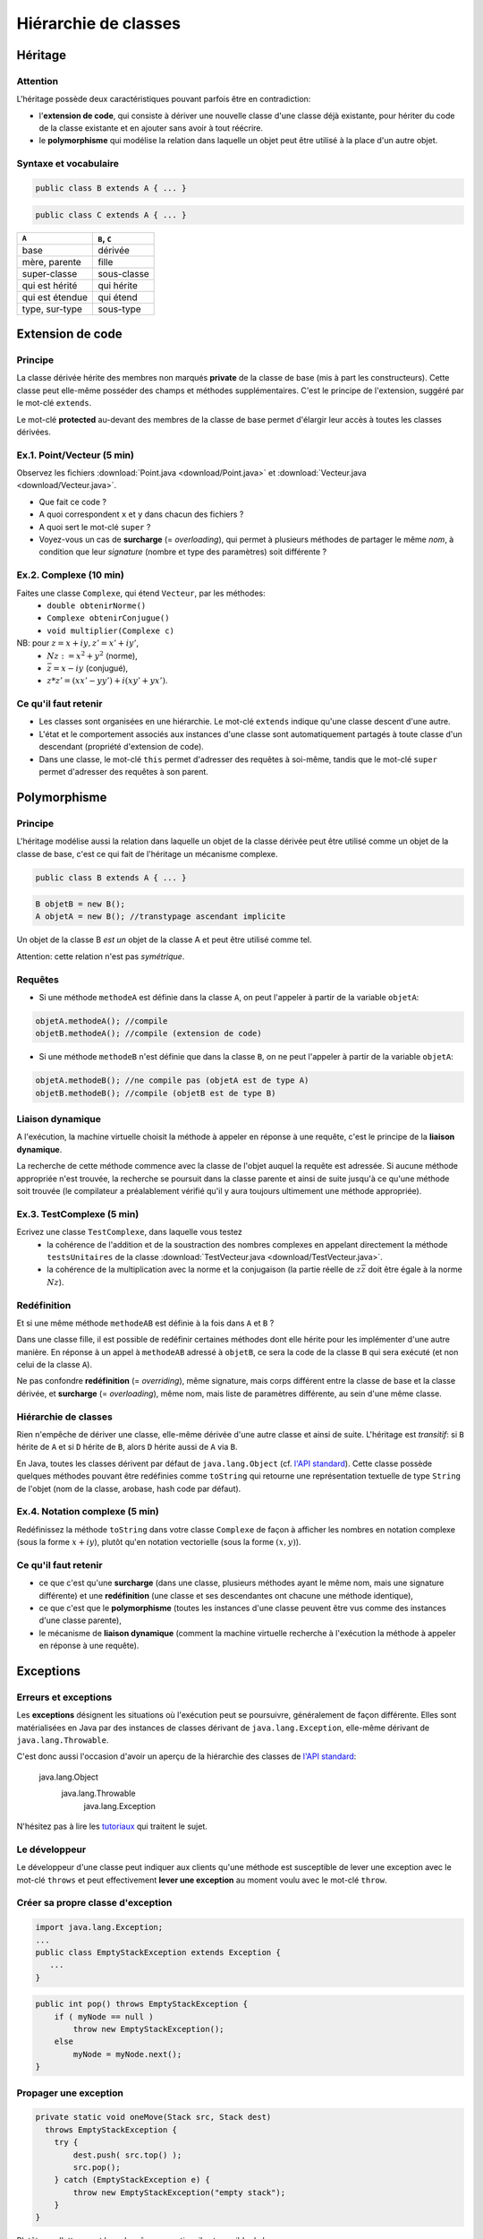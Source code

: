 ======================
Hiérarchie de classes
======================


Héritage
==========================


Attention
----------------------------

L'héritage possède deux caractéristiques pouvant parfois être en contradiction: 

- l'**extension de code**, qui consiste à dériver une nouvelle classe d'une
  classe déjà existante, pour hériter du code de la classe existante et en 
  ajouter sans avoir à tout réécrire. 
- le **polymorphisme** qui modélise la relation dans laquelle un objet 
  peut être utilisé à la place d'un autre objet. 

Syntaxe et vocabulaire
---------------------------

.. code-block:: java 

	public class B extends A { ... }

.. code-block:: java 

	public class C extends A { ... }

================ ==============
``A``            ``B``, ``C``
================ ==============
base             dérivée
mère, parente    fille
super-classe     sous-classe
qui est hérité   qui hérite
qui est étendue  qui étend
type, sur-type   sous-type
================ ==============

Extension de code
==========================

Principe
----------------------------

La classe dérivée hérite des membres non marqués **private** de la classe 
de base (mis à part les constructeurs). Cette classe peut elle-même posséder des champs
et méthodes supplémentaires. C'est le principe de l'extension, suggéré par le 
mot-clé ``extends``.   

Le mot-clé **protected** au-devant des membres de la classe de base permet 
d'élargir leur accès à toutes les classes dérivées. 

Ex.1. Point/Vecteur (5 min)
----------------------------

Observez les fichiers :download:`Point.java <download/Point.java>` 
et :download:`Vecteur.java <download/Vecteur.java>`. 

- Que fait ce code ? 
- A quoi correspondent ``x`` et ``y`` dans chacun des fichiers ?
- A quoi sert le mot-clé ``super`` ?
- Voyez-vous un cas de **surcharge** (= *overloading*), qui permet à plusieurs
  méthodes de partager le même *nom*, à condition que leur *signature* 
  (nombre et type des paramètres) soit différente ?
  
Ex.2. Complexe (10 min)
----------------------------

Faites une classe ``Complexe``, qui étend ``Vecteur``, par les méthodes: 
 - ``double obtenirNorme()``
 - ``Complexe obtenirConjugue()``
 - ``void multiplier(Complexe c)``

NB: pour :math:`z = x + iy, z' = x' +iy'`,
 - :math:`Nz := x^2 + y^2` (norme),
 - :math:`\bar{z} = x - iy` (conjugué),
 - :math:`z * z' = (xx' - yy') + i(xy' + yx')`. 

Ce qu'il faut retenir
----------------------------------

- Les classes sont organisées en une hiérarchie. Le mot-clé ``extends`` 
  indique qu'une classe descent d'une autre. 

- L'état et le comportement associés aux instances d'une classe 
  sont automatiquement partagés à toute classe d'un descendant  
  (propriété d'extension de code).

- Dans une classe, le mot-clé ``this`` permet d'adresser des requêtes 
  à soi-même, tandis que le mot-clé ``super`` permet d'adresser des 
  requêtes à son parent. 

Polymorphisme
============================

Principe
----------------------------

L'héritage modélise aussi la relation dans laquelle 
un objet de la classe dérivée peut être utilisé comme un objet 
de la classe de base, c'est ce qui fait de l'héritage 
un mécanisme complexe.  

.. code-block:: java 

	public class B extends A { ... }

.. code-block:: java 

        B objetB = new B(); 
        A objetA = new B(); //transtypage ascendant implicite

Un objet de la classe B *est un* objet de la classe A et peut
être utilisé comme tel. 

Attention: cette relation n'est pas *symétrique*. 

Requêtes
----------------------------

- Si une méthode ``methodeA`` est définie dans la classe ``A``, 
  on peut l'appeler à partir de la variable ``objetA``: 

.. code-block:: java 

        objetA.methodeA(); //compile
        objetB.methodeA(); //compile (extension de code)

- Si une méthode ``methodeB`` n'est définie que dans la classe ``B``, 
  on ne peut l'appeler à partir de la variable ``objetA``:  

.. code-block:: java 

        objetA.methodeB(); //ne compile pas (objetA est de type A)
        objetB.methodeB(); //compile (objetB est de type B)


Liaison dynamique
----------------------------

A l'exécution, la machine virtuelle choisit la méthode à appeler en réponse à une requête, 
c'est le principe de la **liaison dynamique**. 

La recherche de cette méthode commence avec la classe de l'objet auquel la requête est adressée. 
Si aucune méthode appropriée n'est trouvée, la recherche se poursuit dans la classe parente et 
ainsi de suite jusqu'à ce qu'une méthode soit trouvée (le compilateur a préalablement vérifié
qu'il y aura toujours ultimement une méthode appropriée).  


Ex.3. TestComplexe (5 min)
---------------------------------

Ecrivez une classe ``TestComplexe``, dans laquelle vous testez 
 - la cohérence de l'addition et de la soustraction des nombres complexes en appelant directement 
   la méthode ``testsUnitaires`` de la classe :download:`TestVecteur.java <download/TestVecteur.java>`. 
 - la cohérence de la multiplication avec la norme et la conjugaison (la partie réelle de 
   :math:`z\bar{z}` doit être égale à la norme :math:`Nz`).  


Redéfinition
----------------------------

Et si une même méthode ``methodeAB`` est définie à la fois dans ``A`` et ``B`` ?

Dans une classe fille, il est possible de redéfinir certaines méthodes 
dont elle hérite pour les implémenter d'une autre manière. 
En réponse à un appel à ``methodeAB`` adressé à ``objetB``, 
ce sera la code de la classe ``B`` qui sera exécuté (et non celui de la 
classe ``A``). 


Ne pas confondre **redéfinition** (= *overriding*), même signature, mais corps différent entre 
la classe de base et la classe dérivée, et **surcharge** (= *overloading*), même nom, 
mais liste de paramètres différente, au sein d'une même classe.  


Hiérarchie de classes 
----------------------------

Rien n'empêche de dériver une classe, elle-même dérivée d'une autre classe et 
ainsi de suite. 
L'héritage est *transitif*: si ``B`` hérite de ``A`` et si ``D`` hérite de ``B``,
alors ``D`` hérite aussi de ``A`` via ``B``.  

En Java, toutes les classes dérivent par défaut de ``java.lang.Object`` (cf. 
`l'API standard <http://docs.oracle.com/javase/7/docs/api/>`_).
Cette classe possède quelques méthodes pouvant être redéfinies comme 
``toString`` qui retourne une représentation textuelle de type ``String`` de l'objet
(nom de la classe, arobase, hash code par défaut). 

Ex.4. Notation complexe (5 min)
---------------------------------

Redéfinissez la méthode ``toString`` dans votre classe ``Complexe`` de façon à 
afficher les nombres en notation complexe (sous la forme :math:`x+iy`), plutôt qu'en notation 
vectorielle (sous la forme :math:`(x,y)`). 



Ce qu'il faut retenir
----------------------------------

- ce que c'est qu'une **surcharge** (dans une classe, plusieurs méthodes
  ayant le même nom, mais une signature différente) et une **redéfinition**
  (une classe et ses descendantes ont chacune une méthode identique), 

- ce que c'est que le **polymorphisme** (toutes les instances d'une classe 
  peuvent être vus comme des instances d'une classe parente),

- le mécanisme de **liaison dynamique** (comment la machine virtuelle recherche
  à l'exécution la méthode à appeler en réponse à une requête).


Exceptions 
============================


Erreurs et exceptions
------------------------------------

Les **exceptions** désignent les situations où l'exécution peut se poursuivre, 
généralement de façon différente. Elles sont matérialisées en Java  par des instances
de classes dérivant de ``java.lang.Exception``, elle-même dérivant de ``java.lang.Throwable``. 

C'est donc aussi l'occasion d'avoir un aperçu de la hiérarchie des classes de 
`l'API standard <http://docs.oracle.com/javase/7/docs/api/>`_: 

     java.lang.Object
        java.lang.Throwable
            java.lang.Exception

N'hésitez pas à lire les `tutoriaux <http://docs.oracle.com/javase/tutorial/essential/exceptions/index.html>`_
qui traitent le sujet.  


Le développeur
-------------------------

Le développeur d'une classe peut indiquer aux clients qu'une méthode est susceptible de lever une exception
avec le mot-clé ``throws`` et peut effectivement **lever une exception** au moment voulu avec le mot-clé ``throw``. 

.. code-block:: java 
   :emphasize-lines: 3,5

        import java.lang.Exception; 
        ...
        public int pop() throws Exception {
            if ( myNode == null ) 
                throw new Exception();
            else
                myNode = myNode.next(); 
        }


Créer sa propre classe d'exception
----------------------------------

.. code-block:: java 

        import java.lang.Exception; 
        ...
        public class EmptyStackException extends Exception {
           ...
        }


.. code-block:: java 

        public int pop() throws EmptyStackException {
            if ( myNode == null ) 
                throw new EmptyStackException();
            else
                myNode = myNode.next(); 
        }

Propager une exception
--------------------------

.. code-block:: java 

        private static void oneMove(Stack src, Stack dest) 
          throws EmptyStackException {
            try {
	        dest.push( src.top() ); 
	        src.pop();
            } catch (EmptyStackException e) {
                throw new EmptyStackException("empty stack");
            }
        }

Plutôt que d'attraper et lever la même exception, il est possible de la **propager**.
 
.. code-block:: java 

        private static void oneMove(Stack src, Stack dest) 
          throws EmptyStackException {
            dest.push( src.top() ); 
	    src.pop();
        }


Le client qui traite les exceptions
------------------------------------

Le bloc d'instructions principal est mis dans un bloc ``try``, 
tandis que la gestion des exceptions est répartie, selon la 
nature de l'exception, dans des blocs ``catch`` successifs. 

.. code-block:: java 

        try {
            /* code */
        } catch(ExceptionDeTypeA e) {
	    /* gestion des exceptions de type A */
	} catch(ExceptionDeTypeB e) {
	    /* gestion des exceptions de type B */
 	} finally {
	    /* tout fermer et nettoyer */
	}

Le bloc optionnel ``finally`` s'exécute toujours. 

Celui qui n'en fait pas assez
------------------------------

Ne jamais écrire un code qui masque les exceptions. 

.. code-block:: java 

        //PAS BIEN
        try {
          unCodeQuiLeveUneException();
        } catch(Exception e) {
          /* Aucune action, ce qui masque les erreurs */
        }

Préférez au moins: 

.. code-block:: java 

        try {
          unCodeQuiLeveUneException();
        } catch(Exception e) {
          /* affiche l'empilement des appels qui ont mené à l'erreur */
	  e.printStackTrace();
        }


Celui qui en fait trop 
-----------------------------

N'entourez pas chaque instruction d'un bloc ``try``/``catch``:  
ça ne sert à rien et va à l'encontre de l'objectif qui est de 
**séparer** le bloc d'instructions principal, des instructions 
relevant de la gestion des exceptions pouvant survenir dans ce bloc, 
afin d'obtenir un code plus lisible et plus facile à réutiliser.    

.. code-block:: java 

        //PAS BIEN
        try {
          unCodeQuiLeveUneExceptionA();
        } catch(ExceptionA e) {
	  e.printStackTrace();
        }
        try {
          unCodeQuiLeveUneExceptionB();
        } catch(ExceptionB e) {
	  e.printStackTrace();
        }

Ex.5. Exceptions (10 min)
---------------------------

Dans votre classe ``Complexe``, ajoutez la méthode suivante: 

``void diviser(Complexe c)`` (NB. :math:`z / z' = z\bar{z'} / Nz'`)

Dans une nouvelle classe ``DemoComplexe``, appelez cette méthode avec en paramètre 
un complexe nul (:math:`0+i0`). En l'affichant sur la sortie standard, vérifiez que 
le résultat n'est pas défini. 

Dans votre classe ``Complexe``, levez vous-même une exception personnalisée 
``DivisionComplexeParZero`` et attrapez-là dans ``DemoComplexe``. 

Ce qu'il faut retenir
-------------------------

- Les exceptions sont des instances de classes dérivant de ``java.lang.Exception``.

- La levée d'une exception provoque une remontée dans l'appel des
  méthodes jusqu'à ce qu'un bloc ``catch`` acceptant cette exception
  soit trouvé.

- L'appel à une méthode susceptible de lever une exception doit :

  - soit être contenu dans un bloc ``try`` / ``catch``
  - soit être situé dans une méthode propageant cette classe d'exception (``throws``) 

- Un bloc ``finally`` peut suivre les blocs ``catch``. Son contenu est toujours exécuté 
  (avec ou sans exception, et même en cas de ``break``, ``continue``, ``return`` dans le bloc ``try``). 
